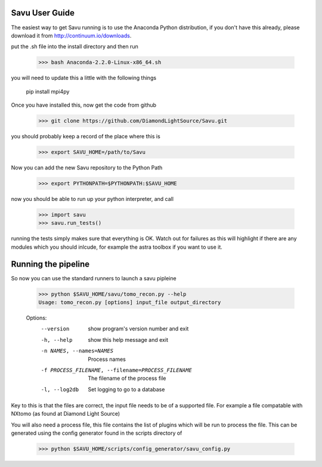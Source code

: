 Savu User Guide
***************

The easiest way to get Savu running is to use the Anaconda Python
distribution, if you don't have this already, please download it 
from http://continuum.io/downloads.

put the .sh file into the install directory and then run

    >>> bash Anaconda-2.2.0-Linux-x86_64.sh

you will need to update this a little with the following things
    
    pip install mpi4py

Once you have installed this, now get the code from github

    >>> git clone https://github.com/DiamondLightSource/Savu.git

you should probably keep a record of the place where this is

    >>> export SAVU_HOME=/path/to/Savu

Now you can add the new Savu repository to the Python Path

    >>> export PYTHONPATH=$PYTHONPATH:$SAVU_HOME

now you should be able to run up your python interpreter, and call

    >>> import savu
    >>> savu.run_tests()

running the tests simply makes sure that everything is OK.  Watch out for
failures as this will highlight if there are any modules which you should
inlcude, for example the astra toolbox if you want to use it.

Running the pipeline
********************

So now you can use the standard runners to launch a savu pipleine

    >>> python $SAVU_HOME/savu/tomo_recon.py --help
    Usage: tomo_recon.py [options] input_file output_directory
    
    Options:
      --version             show program's version number and exit
      -h, --help            show this help message and exit
      -n NAMES, --names=NAMES
                            Process names
      -f PROCESS_FILENAME, --filename=PROCESS_FILENAME
                            The filename of the process file
      -l, --log2db          Set logging to go to a database

Key to this is that the files are correct, the input file needs to be
of a supported file.  For example a file compatable with NXtomo (as found
at Diamond Light Source)

You will also need a process file, this file contains the list of plugins
which will be run to process the file.  This can be generated using the 
config generator found in the scripts directory of 

    >>> python $SAVU_HOME/scripts/config_generator/savu_config.py

